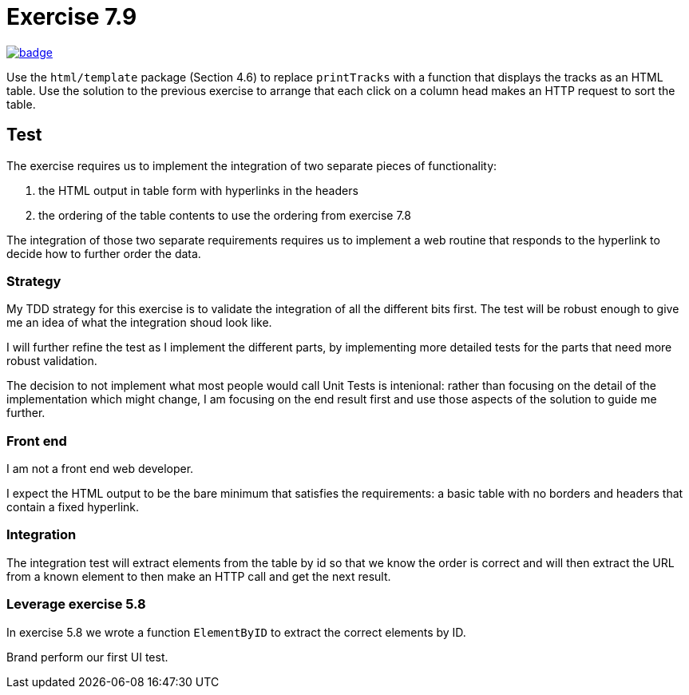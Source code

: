 = Exercise 7.9
// Refs:
:url-base: https://github.com/fenegroni/TGPL-exercise-solutions
:url-workflows: {url-base}/workflows
:url-actions: {url-base}/actions
:badge-exercise: image:{url-workflows}/Exercise 7.9/badge.svg?branch=main[link={url-actions}]

{badge-exercise}

Use the `html/template` package (Section 4.6) to replace `printTracks` with a function
that displays the tracks as an HTML table. Use the solution to the previous exercise to arrange
that each click on a column head makes an HTTP request to sort the table.

== Test

The exercise requires us to implement the
integration of two separate pieces of functionality:

. the HTML output in table form with hyperlinks in the headers
. the ordering of the table contents to use the ordering from exercise 7.8

The integration of those two separate requirements requires us to implement
a web routine that responds to the hyperlink to decide how to further order the data.

=== Strategy

My TDD strategy for this exercise is to validate the integration of all
the different bits first. The test will be robust enough to give me
an idea of what the integration shoud look like.

I will further refine the test as I implement the different parts,
by implementing more detailed tests for the parts that need more robust validation.

The decision to not implement what most people would call Unit Tests
is intenional: rather than focusing on the detail of the implementation
which might change, I am focusing on the end result first
and use those aspects of the solution to guide me further.

=== Front end

I am not a front end web developer.

I expect the HTML output to be the bare minimum that satisfies the requirements:
a basic table with no borders and headers that contain a fixed hyperlink.

=== Integration

The integration test will extract elements from the table
by id so that we know the order is correct
and will then extract the URL from a known element
to then make an HTTP call and get the next result.

=== Leverage exercise 5.8

In exercise 5.8 we wrote a function `ElementByID`
to extract the correct elements by ID.


Brand perform our first UI test.
